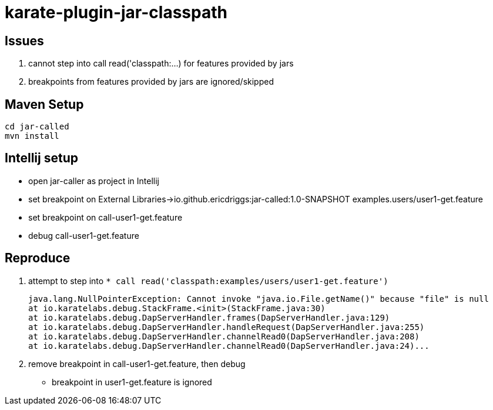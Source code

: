 = karate-plugin-jar-classpath

== Issues
1. cannot step into call read('classpath:...) for features provided by jars
2. breakpoints from features provided by jars are ignored/skipped


== Maven Setup

    cd jar-called
    mvn install

== Intellij setup

* open jar-caller as project in Intellij
* set breakpoint on External Libraries->io.github.ericdriggs:jar-called:1.0-SNAPSHOT examples.users/user1-get.feature
* set breakpoint on call-user1-get.feature
* debug call-user1-get.feature

== Reproduce
1. attempt to step into `* call read('classpath:examples/users/user1-get.feature')`


    java.lang.NullPointerException: Cannot invoke "java.io.File.getName()" because "file" is null
    at io.karatelabs.debug.StackFrame.<init>(StackFrame.java:30)
    at io.karatelabs.debug.DapServerHandler.frames(DapServerHandler.java:129)
    at io.karatelabs.debug.DapServerHandler.handleRequest(DapServerHandler.java:255)
    at io.karatelabs.debug.DapServerHandler.channelRead0(DapServerHandler.java:208)
    at io.karatelabs.debug.DapServerHandler.channelRead0(DapServerHandler.java:24)...


2. remove breakpoint in call-user1-get.feature, then debug

* breakpoint in user1-get.feature is ignored